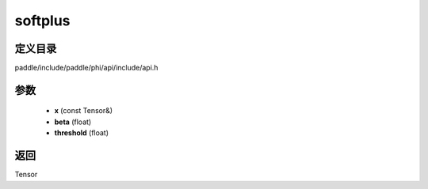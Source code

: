 .. _cn_api_paddle_experimental_softplus:

softplus
-------------------------------

.. cpp:function:: Tensor softplus ( const Tensor & x , float beta = 1.0 , float threshold = 20.0 f ) 



定义目录
:::::::::::::::::::::
paddle/include/paddle/phi/api/include/api.h

参数
:::::::::::::::::::::
	- **x** (const Tensor&)
	- **beta** (float)
	- **threshold** (float)

返回
:::::::::::::::::::::
Tensor
